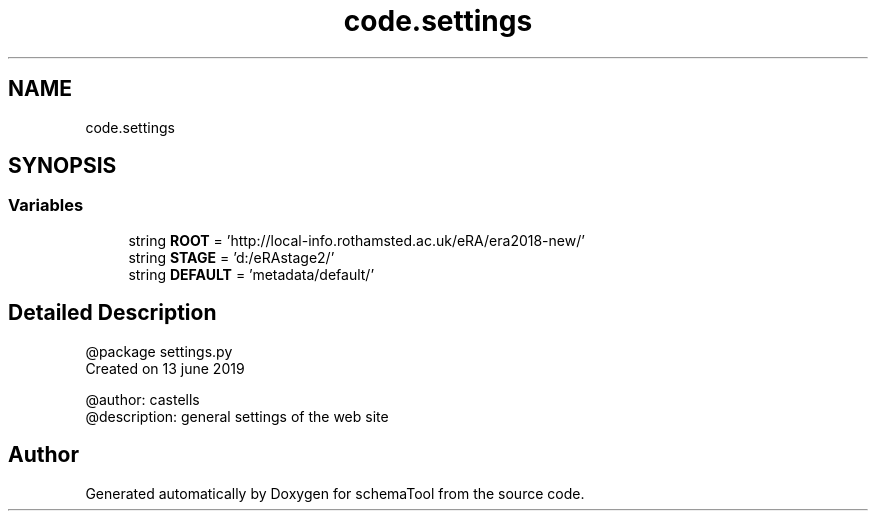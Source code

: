.TH "code.settings" 3 "Thu Jul 25 2019" "Version 0.1" "schemaTool" \" -*- nroff -*-
.ad l
.nh
.SH NAME
code.settings
.SH SYNOPSIS
.br
.PP
.SS "Variables"

.in +1c
.ti -1c
.RI "string \fBROOT\fP = 'http://local\-info\&.rothamsted\&.ac\&.uk/eRA/era2018\-new/'"
.br
.ti -1c
.RI "string \fBSTAGE\fP = 'd:/eRAstage2/'"
.br
.ti -1c
.RI "string \fBDEFAULT\fP = 'metadata/default/'"
.br
.in -1c
.SH "Detailed Description"
.PP 

.PP
.nf
@package settings.py
Created on 13 june 2019

@author: castells
@description: general settings of the web site
.fi
.PP
 
.SH "Author"
.PP 
Generated automatically by Doxygen for schemaTool from the source code\&.
